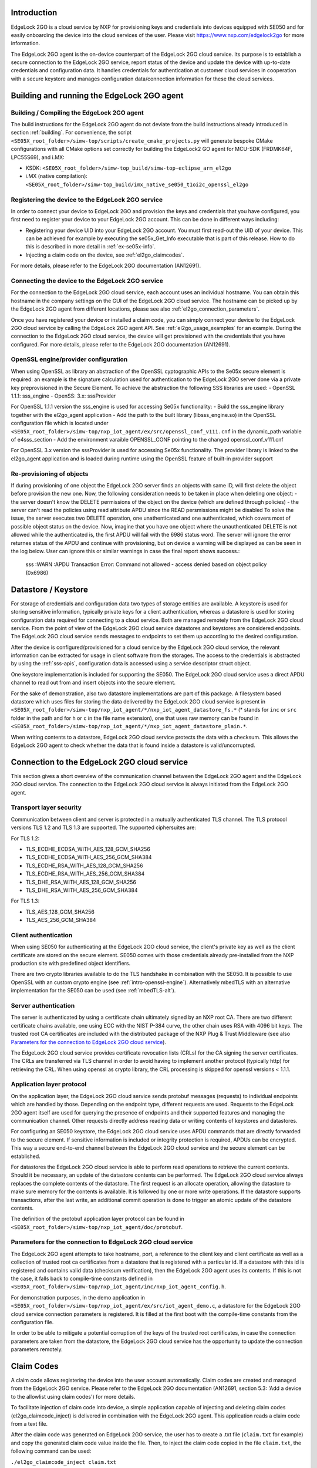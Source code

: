 ..
    Copyright 2020, 2021, 2024-2025 NXP

    SPDX-License-Identifier: Apache-2.0


Introduction
======================================

EdgeLock 2GO is a cloud service by NXP for provisioning keys and credentials into devices equipped with SE050
and for easily onboarding the device into the cloud services of the user.
Please visit https://www.nxp.com/edgelock2go for more information.

The EdgeLock 2GO agent is the on-device counterpart of the EdgeLock 2GO cloud service. Its purpose
is to establish a secure connection to the EdgeLock 2GO service, report status of the device and update the
device with up-to-date credentials and configuration data. It handles credentials for authentication
at customer cloud services in cooperation with a secure keystore and manages configuration data/connection
information for these the cloud services.

Building and running the EdgeLock 2GO agent
============================================

Building / Compiling the EdgeLock 2GO agent
----------------------------------------------

The build instructions for the EdgeLock 2GO agent do not deviate from the build instructions already
introduced in section :ref:`building`. For convenience, the script
``<SE05X_root_folder>/simw-top/scripts/create_cmake_projects.py``
will generate bespoke CMake configurations with all CMake options set correctly for building the
EdgeLock2 GO agent for MCU-SDK (FRDMK64F, LPC55S69), and i.MX:

- KSDK: ``<SE05X_root_folder>/simw-top_build/simw-top-eclipse_arm_el2go``
- i.MX (native compilation): ``<SE05X_root_folder>/simw-top_build/imx_native_se050_t1oi2c_openssl_el2go``

Registering the device to the EdgeLock 2GO service
----------------------------------------------------

In order to connect your device to EdgeLock 2GO and provision the keys and credentials that you have configured,
you first need to register your device to your EdgeLock 2GO account. This can be done in different ways including:

- Registering your device UID into your EdgeLock 2GO account. You must first read-out the UID of your device.
  This can be achieved for example by executing the se05x_Get_Info executable that is part of this release. How to do
  this is described in more detail in :ref:`ex-se05x-info`.

- Injecting a claim code on the device, see :ref:`el2go_claimcodes`.

For more details, please refer to the EdgeLock 2GO documentation (AN12691).

Connecting the device to the EdgeLock 2GO service
--------------------------------------------------

For the connection to the EdgeLock 2GO cloud service, each account uses an individual hostname. You
can obtain this hostname in the company settings on the GUI of the EdgeLock 2GO cloud service. The
hostname can be picked up by the EdgeLock 2GO agent from different locations, please see also
:ref:`el2go_connection_parameters`.

Once you have registered your device or installed a claim code, you can simply connect your device
to the EdgeLock 2GO cloud service by calling the EdgeLock 2GO agent API. See
:ref:`el2go_usage_examples` for an example. During the connection to the EdgeLock 2GO cloud
service, the device will get provisioned with the credentials that you have configured. 
For more details, please refer to the EdgeLock 2GO documentation (AN12691).

OpenSSL engine/provider configuration
--------------------------------------------------

When using OpenSSL as library an abstraction of the OpenSSL cyptographic APIs to the Se05x secure element is required:
an example is the signature calculation used for authentication to the EdgeLock 2GO server done via a private key
preprovisioned in the Secure Element. To achieve the abstraction the following SSS libraries are used:
- OpenSSL 1.1.1: sss_engine
- OpenSS: 3.x: sssProvider

For OpenSSL 1.1.1 version the sss_engine is used for accessing Se05x functionality:
- Build the sss_engine library together with the el2go_agent application
- Add the path to the built library (libsss_engine.so) in the OpenSSL configuration file which is located under
``<SE05X_root_folder>/simw-top/nxp_iot_agent/ex/src/openssl_conf_v111.cnf`` in the dynamic_path variable of e4sss_section
- Add the environment varaible OPENSSL_CONF pointing to the changed openssl_conf_v111.cnf

For OpenSSL 3.x version the sssProvider is used for accessing Se05x functionality. The provider library is linked
to the el2go_agent application and is loaded during runtime using the OpenSSL feature of built-in provider support


Re-provisioning of objects
--------------------------------------------------

If during provisioning of one object the EdgeLock 2GO server finds an objects with same ID, will first delete
the object before provision the new one.
Now, the following consideration needs to be taken in place when deleting one object:
- the server doesn't know the DELETE permissions of the object on the device (which are defined through policies)
- the server can't read the policies using read attribute APDU since the READ persmissions might be disabled
To solve the issue, the server executes two DELETE operation, one unathenticated and one authenticated,
which covers most of possible object status on the device. Now, imagine that you have one object
where the unauthenticated DELETE is not allowed while the authenticated is, the first APDU will fail with the 6986 status word.
The server will ignore the error returnes status of the APDU and continue with provisioning, but on device a warning will be displayed
as can be seen in the log below. User can ignore this or similar warnings in case the final report shows success.:

    sss   :WARN :APDU Transaction Error: Command not allowed - access denied based on object policy (0x6986)

Datastore / Keystore
======================================

For storage of credentials and configuration data two types of storage entities are available. A
keystore is used for storing sensitive information, typically private keys for a client
authentication, whereas a datastore is used for storing configuration data required for connecting
to a cloud service. Both are managed remotely from the EdgeLock 2GO cloud service. From the point of
view of the EdgeLock 2GO cloud service datastores and keystores are considered endpoints. The
EdgeLock 2GO cloud service sends messages to endpoints to set them up according to the
desired configuration.

After the device is configured/provisioned for a cloud service by the EdgeLock 2GO cloud service,
the relevant information can be extracted for usage in client software from the storages. The access
to the credentials is abstracted by using the :ref:`sss-apis`, configuration data is accessed using
a service descriptor struct object.

One keystore implementation is included for supporting the SE050. The EdgeLock 2GO cloud service
uses a direct APDU channel to read out from and insert objects into the secure element.

For the sake of demonstration, also two datastore implementations are part of this package. A
filesystem based datastore which uses files for storing the data delivered by the EdgeLock 2GO cloud
service is present in ``<SE05X_root_folder>/simw-top/nxp_iot_agent/*/nxp_iot_agent_datastore_fs.*``
(* stands for ``inc`` or ``src`` folder in the path and for ``h`` or ``c`` in the file name extension),
one that uses raw memory can be found in
``<SE05X_root_folder>/simw-top/nxp_iot_agent/*/nxp_iot_agent_datastore_plain.*``.

When writing contents to a datastore, EdgeLock 2GO cloud service protects the data with a checksum.
This allows the EdgeLock 2GO agent to check whether the data that is found inside a datastore is
valid/uncorrupted.


Connection to the EdgeLock 2GO cloud service
==============================================

This section gives a short overview of the communication channel between the EdgeLock 2GO agent and
the EdgeLock 2GO cloud service. The connection to the EdgeLock 2GO cloud service is always initiated
from the EdgeLock 2GO agent.


Transport layer security
----------------------------------------------------------

Communication between client and server is protected in a mutually authenticated TLS channel. The
TLS protocol versions TLS 1.2 and TLS 1.3 are supported. The supported ciphersuites are:

For TLS 1.2:

- TLS_ECDHE_ECDSA_WITH_AES_128_GCM_SHA256
- TLS_ECDHE_ECDSA_WITH_AES_256_GCM_SHA384
- TLS_ECDHE_RSA_WITH_AES_128_GCM_SHA256
- TLS_ECDHE_RSA_WITH_AES_256_GCM_SHA384
- TLS_DHE_RSA_WITH_AES_128_GCM_SHA256
- TLS_DHE_RSA_WITH_AES_256_GCM_SHA384


For TLS 1.3:

- TLS_AES_128_GCM_SHA256
- TLS_AES_256_GCM_SHA384

Client authentication
----------------------------------------------------------

When using SE050 for authenticating at the EdgeLock 2GO cloud service, the client's private key as
well as the client certificate are stored on the secure element. SE050 comes with those credentials
already pre-installed from the NXP production site with predefined object identifiers.

There are two crypto libraries available to do the TLS handshake in combination with the SE050. It
is possible to use OpenSSL with an custom crypto engine (see :ref:`intro-openssl-engine`).
Alternatively mbedTLS with an alternative implementation for the SE050 can be used (see
:ref:`mbedTLS-alt`).

Server authentication
----------------------------------------------------------

The server is authenticated by using a certificate chain ultimately signed by an NXP root CA. There
are two different certificate chains available, one using ECC with the NIST P-384 curve, the other
chain uses RSA with 4096 bit keys. The trusted root CA certificates are included with the
distributed package of the NXP Plug & Trust Middleware (see also `Parameters for the connection to
EdgeLock 2GO cloud service`_).

The EdgeLock 2GO cloud service provides certificate revocation lists (CRLs) for the CA signing the
server certificates. The CRLs are transferred via TLS channel in order to avoid having to implement
another protocol (typically http) for retrieving the CRL. When using openssl as crypto library, the
CRL processing is skipped for openssl versions < 1.1.1.


Application layer protocol
----------------------------------------------------------

On the application layer, the EdgeLock 2GO cloud service sends protobuf messages (requests) to
individual endpoints which are handled by those. Depending on the endpoint type, different requests
are used. Requests to the EdgeLock 2GO agent itself are used for querying the presence of endpoints
and their supported features and managing the communication channel. Other requests directly address
reading data or writing contents of keystores and datastores.

For configuring an SE050 keystore, the EdgeLock 2GO cloud service uses APDU commands that are
directly forwarded to the secure element. If sensitive information is included or integrity
protection is required, APDUs can be encrypted. This way a secure end-to-end channel between the
EdgeLock 2GO cloud service and the secure element can be established.

For datastores the EdgeLock 2GO cloud service is able to perform read operations to retrieve the
current contents. Should it be necessary, an update of the datastore contents can be performed. The
EdgeLock 2GO cloud service always replaces the complete contents of the datastore. The first request
is an allocate operation, allowing the datastore to make sure memory for the contents is available.
It is followed by one or more write operations. If the datastore supports transactions, after the
last write, an additional commit operation is done to trigger an atomic update of the datastore
contents.

The definition of the protobuf application layer protocol can be found in
``<SE05X_root_folder>/simw-top/nxp_iot_agent/doc/protobuf``.

.. _el2go_connection_parameters:

Parameters for the connection to EdgeLock 2GO cloud service
---------------------------------------------------------------

The EdgeLock 2GO agent attempts to take hostname, port, a reference to the client key and client
certificate as well as a collection of trusted root ca certificates from a datastore that is
registered with a particular id. If a datastore with this id is registered and contains valid data
(checksum verification), then the EdgeLock 2GO agent uses its contents. If this is not the case, it
falls back to compile-time constants defined in
``<SE05X_root_folder>/simw-top/nxp_iot_agent/inc/nxp_iot_agent_config.h``.

For demonstration purposes, in the demo application in
``<SE05X_root_folder>/simw-top/nxp_iot_agent/ex/src/iot_agent_demo.c``, a datastore for the EdgeLock
2GO cloud service connection parameters is registered. It is filled at the first boot with the
compile-time constants from the configuration file.

In order to be able to mitigate a potential corruption of the keys of the trusted root certificates,
in case the connection parameters are taken from the datastore, the EdgeLock 2GO cloud service has
the opportunity to update the connection parameters remotely.

.. _el2go_claimcodes:

Claim Codes
======================================

A claim code allows registering the device into the user account automatically. Claim codes are created and managed from
the EdgeLock 2GO service. Please refer to the EdgeLock 2GO documentation (AN12691, section 5.3: 'Add a device
to the allowlist using claim codes') for more details.

To facilitate injection of claim code into device, a simple application capable of injecting and
deleting claim codes (el2go_claimcode_inject) is delivered in combination with the EdgeLock 2GO agent.
This application reads a claim code from a text file.

After the claim code was generated on EdgeLock 2GO service, the user has to create a .txt file (``claim.txt`` for example)
and copy the generated claim code value inside the file. Then, to inject the claim code copied in the file ``claim.txt``,
the following command can be used:

``./el2go_claimcode_inject claim.txt``

Application also supports deleting existing claim code from with the following command:

``./el2go_claimcode_inject --delete``


.. _el2go_offline_provisioning:
Offline Provisioning of Secure Objects
======================================

The EdgeLock 2GO agent supports managed provisioning of secure objects via secure TLS channel (see `Connection to the EdgeLock 2GO cloud service`_) between device and EdgeLock 2GO. EdgeLock 2GO also supports provisioning of secure objects without a connection from device
to EdgeLock 2GO (referred to as offline remote trust provisioning). Please refer to provisioning of secure objects in the EdgeLock 2GO documentation (AN12691, section 8.3: 'Offline secure object provisioning') for more details. 

To demonstrate offline remote trust provisioning, a simple client-server example capable of importing secure objects into device is delivered in combination with the EdgeLock 2GO agent. Communication between server-client is implemented by a simple TCP protocol. Below picture depicts a block diagram for offline remote trust provisioning.

- **Block diagram:**

.. image:: /offline_rtp_blockdiagram.jpeg
       :align: center
       :width: 270px


Offline Remote Trust Provisioning Server (RTP Server)
---------------------------------------------------------------
After configuring device and secure objects in your EdgeLock 2GO account, you have the possibility to download provisionings for the
device in the form of JSON file. For more details with regard to this step, please refer to EdgeLock 2GO documentation (AN12691,
section 8.3: 'Offline secure object provisioning'). The RTP Server application is meant to run on machine capable of connecting to EL2GO
and retrieving JSON files containing provisionings. For the sake of simplicity, the RTP Server is implemented in Java language
with minimal dependencies and source code is located under:

``<SE05X_root_folder>/simw-top/nxp_iot_agent/ex/tools/edge-lock-device-link-rtp-server``

Once the JSON file containing provisionings is downloaded from EL2GO, following commands can be used to build and run application.
Please note, it is expected to have maven installed on the machine.

Compile and create jar file:

``mvn package``

Print usage details of RTP Server:

``java -jar target/RtpServer.jar -h``

Print version details of RTP Server:

``java -jar target/RtpServer.jar -V``

Run RTP Server on specified port reading JSON files from specified directory:

``java -jar target/RtpServer.jar -d c:\el2go -p 7080``


Offline Remote Trust Provisioning Client (RTP Client)
---------------------------------------------------------------
The RTP Client application is meant to run on the MCU to which the secure element is connected. The build instructions for the RTP Client are similar to that of EdgeLock 2GO agent. The RTP Client application is implemented in C language and source code is located under:

``<SE05X_root_folder>/simw-top/nxp_iot_agent/ex/apps/remote_provisioning_client.c``

To start the RTP Client application, the following command can be used:

``./remote_provisioning_client.exe hostname port``
where:

- hostname = Hostname/IP address of machine on which RTP server is running
- port = Port on which RTP Server is listening

Once the RTP Client is connected, the RTP Server reads the UID of the secure element. The RTP Server parses all JSON files located at the given directory and finds all provisionings for this particular UID. These provisioning are then sent to RTP Client and imported to secure element.
